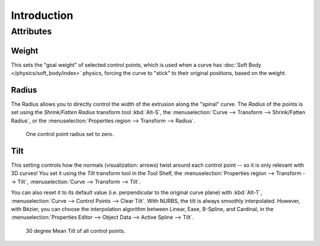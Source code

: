 .. (todo add) generalize from extrude

************
Introduction
************

Attributes
==========

Weight
------

This sets the "goal weight" of selected control points,
which is used when a curve has :doc:`Soft Body </physics/soft_body/index>` physics,
forcing the curve to "stick" to their original positions, based on the weight.


Radius
------

The Radius allows you to directly control the width of the extrusion along the "spinal" curve.
The *Radius* of the points is set using the *Shrink/Fatten Radius* transform tool :kbd:`Alt-S`,
the :menuselection:`Curve --> Transform --> Shrink/Fatten Radius`,
or the :menuselection:`Properties region --> Transform --> Radius`.

.. figure:: /images/modeling_curves_properties_introduction_extrude-radius.png
   :width: 320px

   One control point radius set to zero.


Tilt
----

This setting controls how the normals (visualization: arrows)
twist around each control point -- so it is only relevant with 3D curves!
You set it using the *Tilt* transform tool in the Tool Shelf,
the :menuselection:`Properties region --> Transform --> Tilt`,
:menuselection:`Curve --> Transform --> Tilt`.

You can also reset it to its default value (i.e. perpendicular to the original curve plane)
with :kbd:`Alt-T`, :menuselection:`Curve --> Control Points --> Clear Tilt`.
With NURBS, the tilt is always smoothly interpolated.
However, with Bézier, you can choose the interpolation algorithm
between Linear, Ease, B-Spline, and Cardinal,
in the :menuselection:`Properties Editor --> Object Data --> Active Spline --> Tilt`.

.. figure:: /images/modeling_curves_properties_introduction_extrude-mean-tilt.png
   :width: 320px

   30 degree Mean Tilt of all control points.
